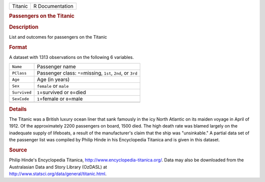 .. container::

   .. container::

      ======= ===============
      Titanic R Documentation
      ======= ===============

      .. rubric:: Passengers on the Titanic
         :name: passengers-on-the-titanic

      .. rubric:: Description
         :name: description

      List and outcomes for passengers on the Titanic

      .. rubric:: Format
         :name: format

      A dataset with 1313 observations on the following 6 variables.

      +--------------+------------------------------------------------------+
      | ``Name``     | Passenger name                                       |
      +--------------+------------------------------------------------------+
      | ``PClass``   | Passenger class: ``*``\ =missing, ``1st``, ``2nd``,  |
      |              | or ``3rd``                                           |
      +--------------+------------------------------------------------------+
      | ``Age``      | Age (in years)                                       |
      +--------------+------------------------------------------------------+
      | ``Sex``      | ``female`` or ``male``                               |
      +--------------+------------------------------------------------------+
      | ``Survived`` | ``1``\ =survived or ``0``\ =died                     |
      +--------------+------------------------------------------------------+
      | ``SexCode``  | ``1``\ =female or ``0``\ =male                       |
      +--------------+------------------------------------------------------+
      |              |                                                      |
      +--------------+------------------------------------------------------+

      .. rubric:: Details
         :name: details

      The Titanic was a British luxury ocean liner that sank famously in
      the icy North Atlantic on its maiden voyage in April of 1912. Of
      the approximately 2200 passengers on board, 1500 died. The high
      death rate was blamed largely on the inadequate supply of
      lifeboats, a result of the manufacturer's claim that the ship was
      "unsinkable." A partial data set of the passenger list was
      compiled by Philip Hinde in his Encyclopedia Titanica and is given
      in this dataset.

      .. rubric:: Source
         :name: source

      | Philip Hinde's Encyclopedia Titanica,
        http://www.encyclopedia-titanica.org/. Data may also be
        downloaded from the Australasian Data and Story Library (OzDASL)
        at
      | http://www.statsci.org/data/general/titanic.html.
